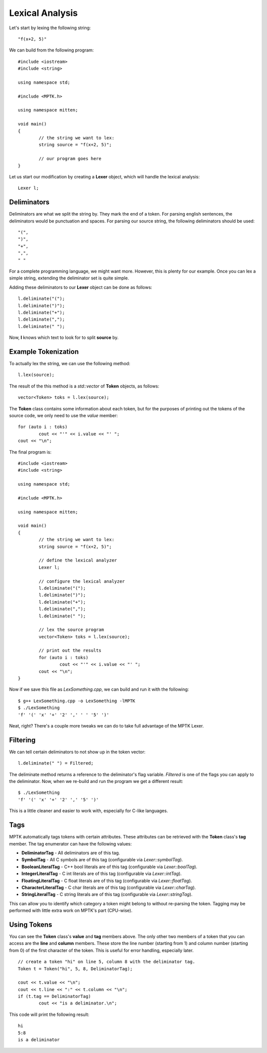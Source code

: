 Lexical Analysis
================

Let's start by lexing the following string::

	"f(x+2, 5)"

We can build from the following program::

	#include <iostream>
	#include <string>

	using namespace std;

	#include <MPTK.h>

	using namespace mitten;

	void main()
	{
		// the string we want to lex:
		string source = "f(x+2, 5)";

		// our program goes here
	}

Let us start our modification by creating a **Lexer** object, which will handle the lexical analysis::

	Lexer l;

Deliminators
------------
Deliminators are what we split the string by. They mark the end of a token. For parsing english sentences, the deliminators would be punctuation and spaces. For parsing our source string, the following deliminators should be used::

	"(",
	")",
	"+",
	",",
	" "

For a complete programming language, we might want more. However, this is plenty for our example. Once you can lex a simple string, extending the deliminator set is quite simple.

Adding these deliminators to our **Lexer** object can be done as follows::

	l.deliminate("(");
	l.deliminate(")");
	l.deliminate("+");
	l.deliminate(",");
	l.deliminate(" ");

Now, **l** knows which text to look for to split **source** by. 

Example Tokenization
--------------------

To actually lex the string, we can use the following method::

	l.lex(source);

The result of the this method is a *std::vector* of **Token** objects, as follows::

	vector<Token> toks = l.lex(source);

The **Token** class contains some information about each token, but for the purposes of printing out the tokens of the source code, we only need to use the *value* member::

	for (auto i : toks)
		cout << "'" << i.value << "' ";
	cout << "\n";

The final program is::

	#include <iostream>
	#include <string>

	using namespace std;

	#include <MPTK.h>

	using namespace mitten;

	void main()
	{
		// the string we want to lex:
		string source = "f(x+2, 5)";

		// define the lexical analyzer
		Lexer l;

		// configure the lexical analyzer
		l.deliminate("(");
		l.deliminate(")");
		l.deliminate("+");
		l.deliminate(",");
		l.deliminate(" ");

		// lex the source program
		vector<Token> toks = l.lex(source);

		// print out the results
		for (auto i : toks)
			cout << "'" << i.value << "' ";
		cout << "\n";
	}

Now if we save this file as *LexSomething.cpp*, we can build and run it with the following::

	$ g++ LexSomething.cpp -o LexSomething -lMPTK
	$ ./LexSomething
	'f' '(' 'x' '+' '2' ',' ' ' '5' ')'

Neat, right? There's a couple more tweaks we can do to take full advantage of the MPTK Lexer.

Filtering
---------

We can tell certain deliminators to not show up in the token vector::

	l.deliminate(" ") = Filtered;

The deliminate method returns a reference to the deliminator's flag variable. *Filtered* is one of the flags you can apply to the deliminator. Now, when we re-build and run the program we get a different result::

	$ ./LexSomething
	'f' '(' 'x' '+' '2' ',' '5' ')'

This is a little cleaner and easier to work with, especially for C-like languages.

Tags
----

MPTK automatically tags tokens with certain attributes. These attributes can be retrieved with the **Token** class's **tag** member. The tag enumerator can have the following values:

- **DeliminatorTag** - All deliminators are of this tag.
- **SymbolTag** - All C symbols are of this tag (configurable via *Lexer::symbolTag*).
- **BooleanLiteralTag** - C++ bool literals are of this tag (configurable via *Lexer::boolTag*).
- **IntegerLiteralTag** - C int literals are of this tag (configurable via *Lexer::intTag*).
- **FloatingLiteralTag** - C float literals are of this tag (configurable via *Lexer::floatTag*).
- **CharacterLiteralTag** - C char literals are of this tag (configurable via *Lexer::charTag*).
- **StringLiteralTag** - C string literals are of this tag (configurable via *Lexer::stringTag*).

This can allow you to identify which category a token might belong to without re-parsing the token. Tagging may be performed with little extra work on MPTK's part (CPU-wise). 

Using Tokens
------------

You can see the **Token** class's **value** and **tag** members above. The only other two members of a token that you can access are the **line** and **column** members. These store the line number (starting from 1) and column number (starting from 0) of the first character of the token. This is useful for error handling, especially later. ::

	// create a token "hi" on line 5, column 8 with the deliminator tag.
	Token t = Token("hi", 5, 8, DeliminatorTag);

	cout << t.value << "\n";
	cout << t.line << ":" << t.column << "\n";
	if (t.tag == DeliminatorTag)
		cout << "is a deliminator.\n";

This code will print the following result: ::

	hi
	5:8
	is a deliminator

